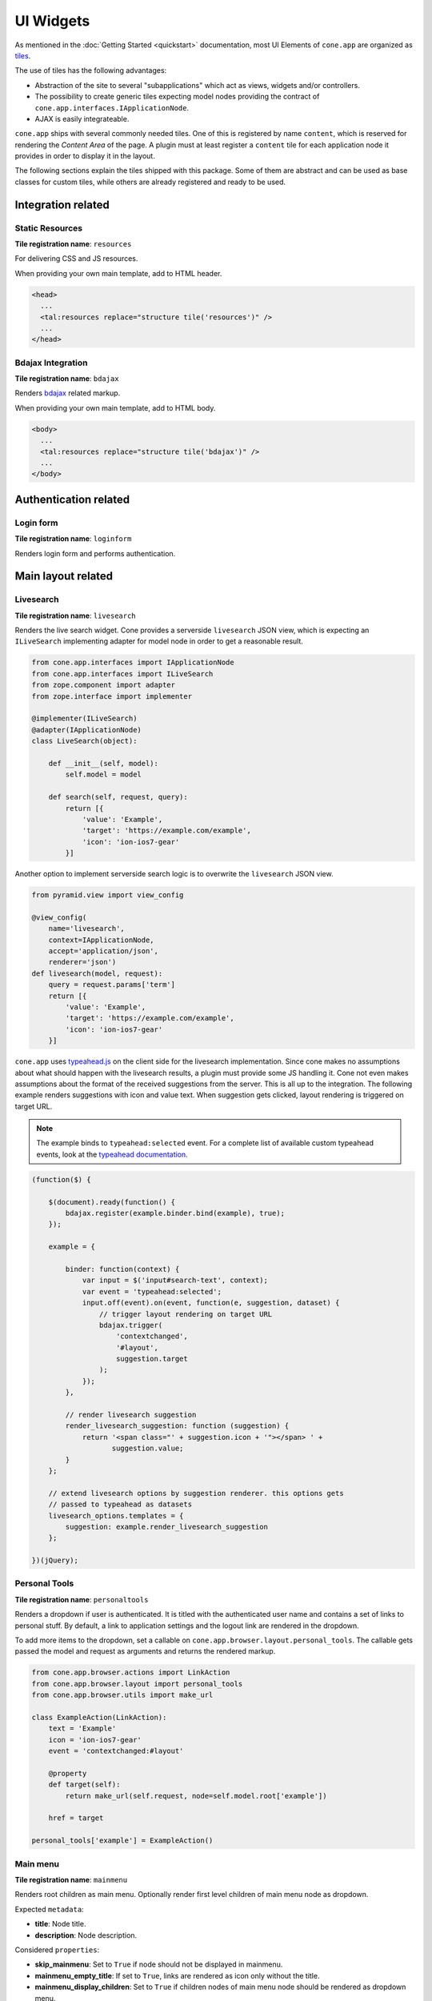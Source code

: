 ==========
UI Widgets
==========

As mentioned in the :doc:`Getting Started <quickstart>` documentation, most UI
Elements of ``cone.app`` are organized as
`tiles <http://pypi.python.org/pypi/cone.tile>`_.

The use of tiles has the following advantages:

- Abstraction of the site to several "subapplications" which act as
  views, widgets and/or controllers.

- The possibility to create generic tiles expecting model nodes providing the
  contract of ``cone.app.interfaces.IApplicationNode``.

- AJAX is easily integrateable.

``cone.app`` ships with several commonly needed tiles. One of this is
registered by name ``content``, which is reserved for rendering the
*Content Area* of the page. A plugin must at least register a ``content`` tile
for each application node it provides in order to display it in the layout.

The following sections explain the tiles shipped with this package. Some of
them are abstract and can be used as base classes for custom tiles, while
others are already registered and ready to be used.


Integration related
===================

Static Resources
----------------

**Tile registration name**: ``resources``

For delivering CSS and JS resources.

When providing your own main template, add to HTML header.

.. code-block:: html

    <head>
      ...
      <tal:resources replace="structure tile('resources')" />
      ...
    </head>


Bdajax Integration
------------------

**Tile registration name**: ``bdajax``

Renders `bdajax <http://pypi.python.org/pypi/bdajax>`_ related markup.

When providing your own main template, add to HTML body.

.. code-block:: html

    <body>
      ...
      <tal:resources replace="structure tile('bdajax')" />
      ...
    </body>


Authentication related
======================

Login form
----------

**Tile registration name**: ``loginform``

Renders login form and performs authentication.


Main layout related
===================

Livesearch
----------

**Tile registration name**: ``livesearch``

Renders the live search widget. Cone provides a serverside ``livesearch`` JSON
view, which is expecting an ``ILiveSearch`` implementing adapter for model
node in order to get a reasonable result.

.. code-block:: python

    from cone.app.interfaces import IApplicationNode
    from cone.app.interfaces import ILiveSearch
    from zope.component import adapter
    from zope.interface import implementer

    @implementer(ILiveSearch)
    @adapter(IApplicationNode)
    class LiveSearch(object):

        def __init__(self, model):
            self.model = model

        def search(self, request, query):
            return [{
                'value': 'Example',
                'target': 'https://example.com/example',
                'icon': 'ion-ios7-gear'
            }]

Another option to implement serverside search logic is to overwrite the
``livesearch`` JSON view.

.. code-block:: python

    from pyramid.view import view_config

    @view_config(
        name='livesearch',
        context=IApplicationNode,
        accept='application/json',
        renderer='json')
    def livesearch(model, request):
        query = request.params['term']
        return [{
            'value': 'Example',
            'target': 'https://example.com/example',
            'icon': 'ion-ios7-gear'
        }]

``cone.app`` uses `typeahead.js <https://github.com/twitter/typeahead.js>`_
on the client side for the livesearch implementation. Since cone makes no
assumptions about what should happen with the livesearch results, a plugin
must provide some JS handling it. Cone not even makes assumptions about the
format of the received suggestions from the server. This is all up to the
integration. The following example renders suggestions with icon and value
text. When suggestion gets clicked, layout rendering is triggered on target
URL.

.. note::

    The example binds to ``typeahead:selected`` event. For a complete list of
    available custom typeahead events, look at the
    `typeahead documentation <https://github.com/twitter/typeahead.js/blob/master/doc/jquery_typeahead.md#custom-events>`_.

.. code-block:: js

    (function($) {

        $(document).ready(function() {
            bdajax.register(example.binder.bind(example), true);
        });

        example = {

            binder: function(context) {
                var input = $('input#search-text', context);
                var event = 'typeahead:selected';
                input.off(event).on(event, function(e, suggestion, dataset) {
                    // trigger layout rendering on target URL
                    bdajax.trigger(
                        'contextchanged',
                        '#layout',
                        suggestion.target
                    );
                });
            },

            // render livesearch suggestion
            render_livesearch_suggestion: function (suggestion) {
                return '<span class="' + suggestion.icon + '"></span> ' +
                       suggestion.value;
            }
        };

        // extend livesearch options by suggestion renderer. this options gets
        // passed to typeahead as datasets
        livesearch_options.templates = {
            suggestion: example.render_livesearch_suggestion
        };

    })(jQuery);


Personal Tools
--------------

**Tile registration name**: ``personaltools``

Renders a dropdown if user is authenticated. It is titled with the
authenticated user name and contains a set of links to personal stuff. By
default, a link to application settings and the logout link are rendered in the
dropdown.

To add more items to the dropdown, set a callable on
``cone.app.browser.layout.personal_tools``. The callable gets passed the model
and request as arguments and returns the rendered markup.

.. code-block:: python

    from cone.app.browser.actions import LinkAction
    from cone.app.browser.layout import personal_tools
    from cone.app.browser.utils import make_url

    class ExampleAction(LinkAction):
        text = 'Example'
        icon = 'ion-ios7-gear'
        event = 'contextchanged:#layout'

        @property
        def target(self):
            return make_url(self.request, node=self.model.root['example'])

        href = target

    personal_tools['example'] = ExampleAction()


Main menu
---------

**Tile registration name**: ``mainmenu``

Renders root children as main menu. Optionally render first level children of
main menu node as dropdown.

Expected ``metadata``:

- **title**: Node title.

- **description**: Node description.

Considered ``properties``:

- **skip_mainmenu**: Set to ``True`` if node should not be displayed in
  mainmenu.

- **mainmenu_empty_title**: If set to ``True``, links are rendered
  as icon only without the title.

- **mainmenu_display_children**: Set to ``True`` if children nodes of main menu
  node should be rendered as dropdown menu.

- **default_child**: If set, referring child is marked selected if no other
  current path is found.

- **default_content_tile**: If set, it is considered in target link creation.

- **icon**: If set, used to render the node icon. As fallback, the icon defined
  in ``@node_info`` decorator is used.

.. code-block:: python

    from cone.app import model
    from node.utils import instance_property

    class ExamplePlugin(model.BaseNode):

        @instance_property
        def properties(self):
            props = model.Properties()
            props.skip_mainmenu = False
            props.mainmenu_empty_title = False
            props.mainmenu_display_children = False
            props.default_content_tile = 'examplecontent'
            props.icon = 'ion-ios7-gear'
            return props

        @instance_property
        def metadata(self):
            metadata = model.Metadata()
            metadata.title = 'Example'
            metadata.description = 'Example Plugin'
            return metadata


Path Bar
--------

**Tile registration name**: ``pathbar``

Renders the path bar navigation.

Expected ``metadata``:

- **title**: Node title.

Considered ``properties``:

- **default_child**: Render default child instead of current node in pathbar
  if selected.

- **default_content_tile**: If set, it is considered in target link creation.

.. code-block:: python

    from cone.app import model
    from node.utils import instance_property

    class ExampleNode(model.BaseNode):

        @instance_property
        def properties(self):
            props = model.Properties()
            props.default_child = 'child'
            props.default_content_tile = 'examplecontent'
            return props

        @instance_property
        def metadata(self):
            metadata = model.Metadata()
            metadata.title = 'Example'
            return metadata


Navigation tree
---------------

**Tile registration name**: ``navtree``

Renders a navigation tree. Nodes which do not grant  permission 'view' are
skipped.

Expected ``metadata``:

- **title**: Node title.

Considered ``properties``:

- **in_navtree**: Flag whether to display the node in navigation tree.

- **is_navroot**: Flag whether this node should be used as navigation root in
  navigation tree.

- **default_child**: Default child nodes are displayed in navigation tree.

- **hide_if_default**: If default child should not be displayed it navtree,
  ``hide_if_default`` must be ``True``. In this case, also children scope
  switches. Instead of siblings, children of default child node are rendered.

- **default_content_tile**: If set, it is considered in target link creation.

- **icon**: If set, used to render the node icon. As fallback, the icon defined
  in ``@node_info`` decorator is used.

.. code-block:: python

    from cone.app import model
    from node.utils import instance_property

    class ExampleNode(model.BaseNode):

        @instance_property
        def properties(self):
            props = model.Properties()
            props.in_navtree = True
            props.is_navroot = False
            props.default_child = 'child'
            props.hide_if_default = False
            props.default_content_tile = 'examplecontent'
            props.icon = 'ion-ios7-gear'
            return props

        @instance_property
        def metadata(self):
            metadata = model.Metadata()
            metadata.title = 'Example'
            return metadata


Page Content Area
-----------------

**Tile registration name**: ``content``

Content area for node. ``cone.app`` expects a tile registered by name
``content`` to render the default *Content Area* of a node. The plugin code is
responsible to provide a content tile for model nodes.

.. code-block:: python

    from cone.example.model import ExamplePlugin
    from cone.tile import Tile
    from cone.tile import tile

    @tile(name='content',
          path='templates/content.pt',
          interface=ExamplePlugin,
          permission='view')
    class ExamplePluginContentTile(Tile):
        pass

When providing tiles for displaying node content, it's often desired to
render the login form if the user is not authenticated, or display a message
whether the user has insufficient privileges if access is forbidden. Therefor
class ``cone.app.browser.layout.ProtectedContentTile`` is available.

Protected content tiles need to be registered for permission 'login'. The
permission required to access the tile itself can be defined via
``content_permission`` and defaults to 'view'. If content permission not granted
on node, a tile named ``insufficient_privileges`` is rendered.

.. code-block:: python

    from cone.app.browser.layout import ProtectedContentTile
    from cone.example.model import ExamplePlugin
    from cone.tile import tile

    @tile(name='content', interface=ExamplePlugin, permission='login')
    class ExamplePluginProtectedContentTile(ProtectedContentTile):
        content_permission = 'list'

        def render(self):
            return '<div>Example Plugin Content</div>'


Model structure related
=======================

Contents
--------

**Tile registration name**: ``contents``

Model children nodes in batched, sortable table.

Expected ``metadata`` on children:

- **title**: Node title.

- **creator**: Node creator name as string.

- **created**: Node creation date as ``datetime.datetime`` instance.

- **modified**: Node last modification date as ``datetime.datetime`` instance.

Considered ``properties`` on children:

- **default_content_tile**: Content tile name for view action.

- **action_view**: Flag whether to render view action.

- **action_edit**: Flag whether to render edit action.

- **action_delete**: Flag whether to render delete action.

.. code-block:: python

    from cone.app import model
    from datetime import datetime
    from node.utils import instance_property

    class ListingChildNode(model.BaseNode):

        @instance_property
        def properties(self):
            props = model.Properties()
            props.default_content_tile = 'examplecontent'
            props.action_view = True
            props.action_edit = True
            props.action_delete = True
            return props

        @instance_property
        def metadata(self):
            metadata = model.Metadata()
            metadata.title = 'Example Child Node'
            metadata.creator = 'admin'
            metadata.created = datetime(2017, 1, 1, 0, 0)
            metadata.modified = datetime(2017, 1, 1, 0, 0)
            return metadata


Listing
-------

**Tile registration name**: ``listing``

*Content Area* tile rendering ``contextmenu`` and ``contents`` tiles.

A pyramid view named ``listing`` is registered rendering the main template
with ``listing`` tile as content tile.


Authoring related
=================

Byline
------

**Tile registration name**: ``byline``

Renders node creator, and creation and modification dates.

Expected ``metadata``:

- **creator**: Node creator name as string.

- **created**: Node creation date as ``datetime.datetime`` instance.

- **modified**: Node last modification date as ``datetime.datetime`` instance.

.. code-block:: python

    from cone.app import model
    from datetime import datetime
    from node.utils import instance_property

    class ExampleNode(model.BaseNode):

        @instance_property
        def metadata(self):
            metadata = model.Metadata()
            metadata.title = 'Example Node'
            metadata.creator = 'admin'
            metadata.created = datetime(2017, 1, 1, 0, 0)
            metadata.modified = datetime(2017, 1, 1, 0, 0)
            return metadata


Context menu
------------

**Tile registration name**: ``contextmenu``

User actions for a node. The context menu consists of groups containing
context related action items. Groups and items are registered with decorators.

Navigation related actions are registered in the ``navigation`` group:

.. code-block:: python

    from cone.app.browser.actions import LinkAction
    from cone.app.browser.contextmenu import context_menu_item
    from cone.app.browser.utils import make_query
    from cone.app.browser.utils import make_url

    @context_menu_item(group='navigation', name='link_to_somewhere')
    class LinkToSomewhereAction(LinkAction):
        id = 'toolbaraction-link-to-somewhere'
        icon = 'glyphicon glyphicon-arrow-down'
        event = 'contextchanged:#layout'
        text = 'Link to somewhere'

        @property
        def target(self):
            model = self.model.root['somewhere']
            query = make_query(contenttile='content')
            return make_url(self.request, node=model, query=query)

Context related content views are placed in ``contentviews`` group:

.. code-block:: python

    from cone.app.browser import render_main_template
    from cone.app.browser.actions import LinkAction
    from cone.app.browser.contextmenu import context_menu_item
    from cone.example.interfaces import IMyFeature
    from cone.tile import tile
    from cone.tile import Tile
    from pyramid.view import view_config

    # tile rendering my feature
    @tile('myfeature', 'templates/myfeature.pt', permission='view')
    class MyFeatureTile(Tile):
        pass

    # view rendering main template with my feature content tile
    @view_config('myfeature', permission='view')
    def myfeature(model, request):
        return render_main_template(model, request, 'myfeature')

    @context_menu_item(group='contentviews', name='myfeature')
    class ActionMyFeature(LinkAction):
        id = 'toolbaraction-myfeature'
        action = 'myfeature:#content:inner'
        text = 'My Feature'

        @property
        def href(self):
            # link to myfeature view
            return '{}/myfeature'.format(self.target)

        @property
        def display(self):
            # check whether my feature is provided by current model
            return IMyFeature.providedBy(self.model)

        @property
        def selected(self):
            # check whether myfeature tile is current scope to highlight action
            return self.action_scope == 'myfeature'

Context child related action items are placed in ``childactions`` group. This
group contains by default ``ICopySupport`` related cut, copy and paste actions.
It is supposed to be rendered if ``listing`` tile is shown. The group may
contain items relying on selected items in the listing table.

Context related action items are placed in ``contextactions`` group. Context
related items are e.g. the add dropdown, workflow transition dropdown or
other custom items performing a task on current model node.

A plugin can extend the contextmenu by custom groups:

.. code-block:: python

    from cone.app.browser.contextmenu import ContextMenuToolbar
    from cone.app.browser.contextmenu import context_menu_group
    from cone.app.browser.contextmenu import context_menu_item

    @context_menu_group(name='mytoolbar')
    class MyToolbar(ContextMenuToolbar):
        """My custom toolbar.
        """

    @context_menu_item(group='mytoolbar', name='myaction')
    class MyAction(LinkAction):
        """Action cintained in custom toolbar.
        """


Add dropdown
------------

**Tile registration name**: ``add_dropdown``

Add dropdown menu containing addable node types. Renders the ``add`` tile to
content area passing desired ``cone.app.model.NodeInfo`` registration name
which is used to create a proper add model and add form.

Considered ``nodeinfo``:

- **addables**: Build addable dropdown by ``cone.app.model.NodeInfo`` instances
  registered by names defined in ``node.nodeinfo.addables``.

In the following example the add dropdown shows an add link for ``ChildNode``
if rendered on ``ContainerNode``.

.. code-block:: python

    from cone.app import model

    @model.node_info(
        name='container',
        title='Container Node',
        addables=['child'])
    class ContainerNode(model.BaseNode):
        pass

    @model.node_info(
        name='child',
        title='Child Node')
    class ChildNode(model.BaseNode):
        pass


Workflow transitions dropdown
-----------------------------

**Tile registration name**: ``wf_dropdown``

Renders dropdown menu containing available workflow transitions for node.
Performs workflow transition if ``do_transition`` is passed to request
containing the transition id.

.. code-block:: python

    from cone.app import model
    from cone.app import workflow
    from node.utils import instance_property
    from plumber import plumbing

    @plumbing(workflow.WorkflowState)
    class WorkflowNode(model.BaseNode):
        workflow_name = 'example_workflow'


Delete
------

**Tile registration name**: ``delete``

Triggered via ``ActionDelete``.

Deletes node from model. Uses bdajax continuation mechanism. Triggers rendering
layout on containing node and displays info message after performing delete
action.

Expected ``metadata``:

- **title**: Used for info message creation.

Considered ``properties``:

- **action_delete**: Flag whether node can be deleted. If not, a error
  message gets displayed when delete action gets performed.

- **action_delete_tile**: Content tile which should be rendered on parent after
  node has been deleted. Defaults to ``content``.


.. _widgets_authoring_add_tile:

Add
---

**Tile registration name**: ``add``

Tile for rendering add forms to content area. Looks up node info, creates add
model and renders add form on it which is expected as tile under name
``addform``.

See :ref:`Add and Edit Forms <forms_add_and_edit_forms>` documentation for more
details.


.. _widgets_authoring_edit_tile:

Edit
----

**Tile registration name**: ``edit``

Tile for rendering edit forms to content area. Edit form is expected as tile
under name ``editform``.

See :ref:`Add and Edit Forms <forms_add_and_edit_forms>` documentation for more
details.


Form widget related
===================

Reference
---------

``cone.app`` provides the ``reference`` YAFOWIL form widget for referencing
application nodes.

Referenceable nodes must implement ``node.interfaces.IUUID`` and provide a node
info.

The widget uses a reference browser which gets rendered in an overlay and
consists of the following tiles:

**Tile registration name**: ``referencebrowser``

Render ``referencebrowser_pathbar`` tile and ``referencelisting`` tile.

**Tile registration name**: ``referencebrowser_pathbar``

Referencebrowser specific pathbar.

**Tile registration name**: ``referencelisting``

Like ``contents`` tile, but with less table columns and reference browser
specific actions for adding and removing references.

Single reference example. Note that preset value is a tuple consisting of
(UUID, 'Label'):

.. code-block:: python

    from cone.app.browser.utils import make_url
    from yafowil.base import factory

    single_reference_field = factory(
        'field:error:reference',
        value=(
            '9c214a90-8557-45e1-881b-46ee2608ba77',
            u'Referenced node label'
        ),
        props={
            'target': make_url(request, node=node),
            'root': '/some_container',
            'referencable': [
                'referencable_node_info_name',
                'other_node_info_name'
            ]
        })

Multivalued reference example. Preset value of multivalued references is a
list of UUIDs. The label for each uuid gets looked up via given ``lookup``
function:

.. code-block:: python

    from cone.app.browser.utils import make_url
    from yafowil.base import factory

    def lookup_label(uuid):
        return 'Label for given uuid'

    multi_reference_field = factory(
        'field:error:reference',
        value=[
            '9c214a90-8557-45e1-881b-46ee2608ba77',
            '10185426-3238-4f97-8133-8a20112642e8',
            'ec1a2b03-9028-4fe3-a8f9-1207069b016f'
        ],
        props={
            'multivalued': True,
            'lookup': lookup_label
        })

Reference widget properties:

- **target**: Ajax target used for rendering reference browser. If not defined,
  application root is used.

- **root**: Path of reference browser root. Defaults to '/'

- **referencable**: Node info name or list of node info names which are
  referencable. Defaults to None which means all objects are referenceable,
  given they implement ``node.interfaces.IUUID`` and provide a node info.

- **multivalued**: Flag whether reference field is multivalued. Defaults to
  ``False``.

- **lookup**: Callback accepting reference uid as argument. It is used to
  lookup the label of referenced items if multivalued.

- **vocabulary**: This property is deprecated and only kept for B/C reasons.
  Use ``lookup`` instead. If multivalued, provide a vocabulary mapping uids to
  node names.

See :doc:`forms documentation <forms>` for more information about writing forms.


Abstract tiles
==============

.. _widgets_batch:

Batch
-----

A tile for rendering batches is contained at ``cone.app.browser.batch.Batch``.

A subclass must at least implement ``vocab``. The example below renders a batch
for all children of model node.

.. code-block:: python

    from cone.app.browser.batch import Batch
    from cone.app.browser.utils import make_query
    from cone.app.browser.utils import make_url
    from cone.tile import tile

    @tile('examplebatch')
    class ExampleBatch(Batch):
        slicesize = 10

        @property
        def vocab(self):
            count = len(self.model)
            pages = count / self.slicesize
            if count % self.slicesize != 0:
                pages += 1
            current = self.request.params.get('b_page', '0')
            for i in range(pages):
                query = make_query(b_page=str(i))
                href = make_url(
                    self.request,
                    path=path,
                    resource='viewname',
                    query=query
                )
                target = make_url(self.request, path=path, query=query)
                ret.append({
                    'page': '{}'.format(i + 1),
                    'current': current == str(i),
                    'visible': True,
                    'href': href,
                    'target': target,
                })
            return ret

More customization options on ``Batch`` class:

- **display**: Flag whether to display the batch.

- **batchrange**: Number of batch pages displayed.

- **ellipsis**: Ellipsis is number of pages exceeds ``batchrange``.

- **firstpage**: Overwrite with property returning ``None`` to suppress
  rendering first page link.

- **lastpage**: Overwrite with property returning ``None`` to suppress
  rendering last page link.

- **prevpage**: Overwrite with property returning ``None`` to suppress
  rendering previous page link.

- **nextpage**: Overwrite with property returning ``None`` to suppress
  rendering next page link.


Batched Items
-------------

A tile for creating batched, searchable listings is contained at
``cone.app.browser.batch``.

It consists of a listing header which displays a search field and a slice size
selection, the actual listing slice and a listing footer which displays
information about the currently displayed slice and the pagination
:ref:`Batch <widgets_batch>`.

The listing slice is abstract and must be implemented while the listing header,
footer and pagination batch are generic implementations.

Create a template for rendering the slice, e.g. at
``cone.example.browser:templates/example_slice.pt``:

.. code-block:: xml

    <tal:example_slice
        xmlns:tal="http://xml.zope.org/namespaces/tal"
        omit-tag="True">

      <div class="${context.slice_id}">
        <div tal:repeat="item context.slice_items">
          <span tal:content="item.metadata.title">Title</span>
        </div>
      </div>

    </tal:example_slice>

The concrete tile implementation subclasses ``BatchedItems`` and must at least
implement ``item_count`` and ``slice_items``. To render the slice a template
is provided at ``slice_template``. Another option to render the slice is to
overwrite ``rendered_slice`` or using a custom template for the entire
``BatchedItems`` implementation based on
``cone.app.browser:templates/batched_items.pt`` and render the slice there.

``item_count`` returns the overall item count, ``slice_items`` returns the
current items to display in the slice.

The subclass of ``BatchedItems`` gets registered under desired tile name.
``items_id`` is set as CSS id of the tile element and is used to bind JS events
on the client side for rerendering the tile.

In the following example, ``filtered_items`` is used to compute the overall
items based on given search term. This function is no part of the contract,
but illustrates that filter criteria and current slice needs to be considered
by the concrete ``BatchedItems`` implementation.

.. code-block:: python

    from cone.app.browser.batch import BatchedItems

    @tile(name='example_items')
    class ExampleBatchedItems(BatchedItems):
        items_id = 'example_items'
        slice_template = 'cone.example.browser:templates/example_slice.pt'

        @property
        def item_count(self):
            return len(self.filtered_items)

        @property
        def slice_items(self):
            start, end = self.current_slice
            return self.filtered_items[start:end]

        @property
        def filtered_items(self):
            items = list()
            term = self.filter_term
            term = term.lower() if term else term
            for node in self.model.values():
                if term and node.name.find(term) == -1:
                    continue
                items.append(node)
            return items

More customization options on ``BatchedItems`` class:

- **path**: Path to template used for rendering the tile. Defaults to
  ``cone.app.browser:templates/batched_items.pt``. Can also be set by passing
  it as ``path`` keyword argument to ``tile`` decorator.

- **header_template**: Template rendering the slice header. Defaults to
  ``cone.app.browser:templates/batched_items_header.pt``.

- **footer_template**: Template rendering the slice footer. Defaults to
  ``cone.app.browser:templates/batched_items_footer.pt``.

- **slice_template**: Template rendering the slice items. Defaults to ``None``.
  Shall be set by subclass.

- **items_id**: CSS ID of the batched items container DOM element.

- **items_css**: CSS classes of the batched items container DOM element.

- **query_whitelist**: Additional incoming request parameters to consider when
  creating URL's. Defaults to ``[]``.

- **display_header**: Flag whether to display the listing header. Defaults to
  ``True``.

- **display_footer**: Flag whether to display the listing footer. Defaults to
  ``True``.

- **show_title**: Flag whether to show title in the listing header. Defaults
  to ``True``.

- **title_css**: CSS classes to set on title container DOM element. Defaults
  to ``col-xs-4``. Can be used to change the size of the title area.

- **default_slice_size**: Default number of items displayed in slice. Defaults
  to ``15``.

- **num_slice_sizes**: Number of available slice sizes in slice size selection.

- **show_slice_size**: Flag whether to display the slice size selection in
  listing header. Defaults to ``True``.

- **slice_size_css**: CSS classes to set on slice size selection container DOM
  element. Defaults to ``col-xs-4 col-sm3``. Can be used to change the size
  of the slice size selection.

- **show_filter**: Flag whether to display the search filter input in listing
  header. Defaults to ``True``.

- **filter_css**: CSS classes to set on search filter input container DOM
  element. Defaults to ``col-xs-3``. Can be used to change the size
  of the search filter input.

- **head_additional**: Additional arbitrary markup rendered in listing header.
  Can be used to add additional listing filter aspects or similar.

- **title**: Title in the listing header. Defaults to ``model.metadata.title``.

- **bind_selectors**: CSS selector to bind the batched items container DOM
  element to.

- **bind_events**: JS events to bind the batched items container DOM
  element to.

- **trigger_selector**: CSS selector to trigger JS event to when changing slice
  size or entering search filter term.

- **trigger_event**: JS event triggered when changing slice size or entering
  search filter term.

- **pagination**: ``BatchedItemsBatch`` instance.

- **page_target**: Pagination batch page target.

- **slice_id**: CSS ID of the slice container DOM element.

- **slice_target**: Slice size selection target URL.

- **filter_target**: Search filter input target URL.


Table
-----

A tile for rendering sortable, batched tables is contained at
``cone.app.browser.table.Table``.

A subclass of this tile must be registered under the same name as defined
at ``table_tile_name`` and is normally bound to template
``cone.app:browser/templates/table.pt``.

Futher the implementation must provide ``col_defs``, ``item_count`` and
``sorted_rows``.

.. code-block:: python

    from cone.app.browser.table import RowData
    from cone.app.browser.table import Table

    @tile(name='example_table', path='cone.app:browser/templates/table.pt')
    class ExampleTable(Table):
        table_id = 'example_table'
        table_css = 'example_table'
        table_tile_name = 'example_table'
        col_defs = [{
            'id': 'column_a',
            'title': 'Column A',
            'sort_key': None,
            'sort_title': None,
            'content': 'string'
        }, {
            'id': 'column_b',
            'title': 'Column B',
            'sort_key': None,
            'sort_title': None,
            'content': 'string'
        }]

        @property
        def item_count(self):
            return len(self.model)

        def sorted_rows(self, start, end, sort, order):
            # ``sort`` and ``order`` must be considered when creating the
            # sorted results.
            rows = list()
            for child in self.model.values()[start:end]:
                row_data = RowData()
                row_data['column_a'] = child.attrs['attr_a']
                row_data['column_b'] = child.attrs['attr_b']
                rows.append(row_data)
            return rows

Column definitions:

- **id**: Column ID.

- **title**: Column Title.

- **sort_key**: Key used for sorting this column.

- **sort_title**: Sort Title.

- **content**: Column content format:
    - ``string``: Renders column content as is.
    - ``datetime``: Expects datetime as column value and formats datetime.
    - ``structure``: Renders column content as Markup.

More customization options on ``Table`` class:

- **default_sort**: Default sort column by ID. Defaults to ``None``.

- **default_order**: Default sort order. Can be ``'asc'`` or ``'desc'``.
  Defaults to ``None``.

- **default_slicesize**: Default table content slize size. Defaults to ``15``.

- **query_whitelist**: List of URL query parameters considered when creating
  Links. Defaults to ``[]``.

- **show_title**: Flag whether to display table title. Defaults to ``True``.

- **table_title**: Title of the table. Defaults to
  ``self.model.metadata.title``.

- **show_filter**: Flag whether to display table filter search field. Defaults
  to ``False``. If used, server side implementation must consider
  ``self.filter_term`` when creating results.

- **show_slicesize**: Flag whether to display the slize size selection.
  Defaults to ``True``.

- **head_additional**: Additional table header markup. Defaults to ``None``.

- **display_table_header**: Flag whether to display table header. Defaults
  to ``True``.

- **display_table_footer**: Flag whether to display table footer. Defaults
  to ``True``.


Related View Support
====================

When writing generic tiles it's desired to avoid "binding" the tiles to static
pyramid view names. E.g., a generic batch might be used inside a view named
``listing`` and a view named ``sharing``. We want to include the view name
in generated URLs and when writing the browser history to ensure the expected
result gets displayed when reloading the browser URL or navigating via
browser back and next buttons.

Therefor, ``cone.app`` provides the concept of related views, implemented via
``cone.app.browser.RelatedViewProvider`` and
``cone.app.browser.RelatedViewConsumer`` plumbing behaviors.

The related view provider is supposed to be used on content view tiles.

.. code-block:: python

    from cone.app.browser import RelatedViewProvider
    from cone.app.browser import render_main_template
    from cone.tile import Tile
    from cone.tile import tile
    from plumber import plumbing
    from pyramid.view import view_config

    @tile(name='viewtile', path='templates/view.pt')
    @plumbing(RelatedViewProvider)
    class ViewTile(Tile):
        """Content rendering tile.
        """
        # related view name corresponds to pyramid view name below
        related_view = 'viewname'

    @view_config('viewname')
    def view(model, request):
        """Pyramid view.
        """
        return render_main_template(model, request, 'viewtile')

When using related view consumer it's possible to access the related view set
in the "entry tile" above for URL generation.

.. code-block:: python

    from cone.app.browser import RelatedViewConsumer
    from cone.app.browser.utils import make_url
    from cone.tile import Tile
    from plumber import plumbing

    @plumbing(RelatedViewConsumer)
    class GenericTile(Tile):
        """A generic tile supposed to be used as nested tile inside a content
        view tile.
        """

        @property
        def someurl(self):
            # Use ``self.related_view`` for URL generation. If this tile is
            # used as nested tile inside ``viewtile``, this will return
            # ``viewname``
            return make_url(
                self.request,
                node=self.model,
                resource=self.related_view
            )


Actions
=======

Action are no tiles but behave similar. They get called with context and
request as arguments, are responsible to read action related information from
node and request and render an appropriate action (or not).

Actions are used in ``contexmenu`` and ``contents`` tiles by default, but they
can be used elsewhere to render user actions for nodes.

There exist base objects ``Action``, ``TileAction``, ``TemplateAction``,
``DropdownAction`` and ``LinkAction`` in ``cone.app.browser.actions`` which can
be used as base classes for custom actions.

Class ``Toolbar`` can be used to render a set of actions.

Class ``ActionContext`` provides information about the current execution
scope. The scope is a tile name and used by actions to check it's own state,
e.g. if action is selected, disabled or should be displayed at all. The scope
gets calculated by a set of rules.

- If ``bdajax.action`` found on request, use it as current scope.
  ``bdajax.action`` is always a tile name in ``cone.app`` context.

- If tile name is ``layout``, content tile name is used. The layout tile
  renders the entire page, thus the user is normally interested in the content
  tile name rather than the rendered tile name.

- If tile name is ``content`` and model defines
  ``properties.default_content_tile``, this one is used instead of ``content``
  to ensure a user can detect the correct content tile currently rendered.

When inheriting from ``Action`` directly, class must provide a ``render``
function returning HTML markup.

.. code-block:: python

    from cone.app.browser.actions import Action

    class ExampleAction(Action):

        @property
        def display(self):
            return self.permitted('view') and self.action_scope == 'content'

        def render(self):
            return '<a href="http://example.com">Example</a>'

When inheriting from ``TileAction``, a tile by name is rendered.

.. code-block:: python

    from cone.app.browser.actions import TileAction
    from cone.tile import tile
    from cone.tile import Tile

    @tile(name='example_action',
          path='cone.example:browser/templates/example_action.pt',
          permission='view')
    class ExampleActionTile(Tile):
        pass

    class ExampleAction(TileAction):
        tile = 'example_action'

When inheriting from ``TemplateAction``, a template is rendered.

.. code-block:: python

    from cone.app.browser.actions import TemplateAction

    class ExampleAction(TemplateAction):
        template = 'cone.example:browser/templates/example_action.pt'

When inheriting from ``DropdownAction``, class must implement ``items`` which
are used as dropdown menu items.

.. code-block:: python

    from cone.app import model
    from cone.app.browser.actions import DropdownAction
    from cone.app.browser.utils import make_url

    class ExampleAction(DropdownAction):
        css = 'example_css_class'
        title = 'Example Dropdown'

        @property
        def items(self):
            item = model.Properties()
            item.icon = 'ion-ios7-gear'
            item.url = item.target = make_url(self.request, node=self.model)
            item.action = 'example_action:NONE:NONE'
            item.title = 'Example Action'
            return [item]

``LinkAction`` represents a HTML link offering integration to ``bdajax``,
enabled and selected state and optionally rendering an icon.

.. code-block:: python

    from cone.app.browser.actions import LinkAction

    class ExampleAction(LinkAction):
        bind = 'click'       # ``ajax:bind`` attribute
        id = None            # ``id`` attribute
        href = '#'           # ``href`` attribute
        css = None           # in addition for computed ``class`` attribute
        title = None         # ``title`` attribute
        action = None        # ``ajax:action`` attribute
        event = None         # ``ajax:event`` attribute
        confirm = None       # ``ajax:confirm`` attribute
        overlay = None       # ``ajax:overlay`` attribute
        path = None          # ``ajax:path`` attribute
        path_target = None   # ``ajax:path-target`` attribute
        path_action = None   # ``ajax:path-action`` attribute
        path_event = None    # ``ajax:path-event`` attribute
        path_overlay = None  # ``ajax:path-overlay`` attribute
        text = None          # link text
        enabled = True       # if ``False``, link gets 'disabled' CSS class
        selected = False     # if ``True``, link get 'selected' CSS class
        icon = None          # if set, render span tag with value as CSS class in link

``Toolbar`` can be used to create a set of actions.

.. code-block:: python

    from cone.app.browser.actions import Toolbar
    from cone.app.browser.actions import ActionView
    from cone.app.browser.actions import ActionEdit

    toolbar = Toolbar()
    toolbar['view'] = ActionView()
    toolbar['edit'] = ActionEdit()

    # render toolbar with model and request
    markup = toolbar(model, request)

``cone.app`` ships with concrete ``Action`` implementations which are described
in the following sections.


ActionUp
--------

Renders content area tile on parent node to main content area.

Considered ``properties``:

- **action_up**: Flag whether to render "One level up" action.

- **action_up_tile**: Considered if ``action_up`` is true. Defines the tilename
  used for rendering parent content area. Defaults to ``listing`` if undefined.

- **default_child**: If set, use ``model.parent`` for ``target`` link creation.


ActionView
----------

Renders ``content`` tile on node to main content area.

Considered ``properties``:

- **action_view**: Flag whether to render view action.

- **default_content_tile**: If set, it is considered in target link creation.


ViewLink
--------

Like ``ActionView`` but renders text only link.


ActionList
----------

Renders ``listing`` tile on node to main content area.

Considered ``properties``:

- **action_list**: Flag whether to render list action.


ActionAdd
---------

Renders add dropdown menu.

Considered ``nodeinfo``:

- **addables**: Addable children defined for node.


ActionEdit
----------

Renders ``edit`` tile to main content area.

Considered ``nodeinfo``:

- **action_edit**: Flag whether to render edit action.


ActionDelete
------------

Invokes ``delete`` tile on node after confirming action.

Considered ``nodeinfo``:

- **action_delete**: Flag whether to render delete action.

- **default_content_tile**: If set, used to check if scope is ``view`` when
  calculating whether to display action.


ActionCut
---------

Writes selected elements contained in ``cone.selectable.selected`` to cookie
on client.

Action related node must implement ``cone.app.interfaces.ICopySupport``.


ActionCopy
----------

Writes selected elements contained in ``cone.selectable.selected`` to cookie
on client.

Action related node must implement ``cone.app.interfaces.ICopySupport``.


ActionPaste
-----------

Invokes ``paste`` tile on node.

Action related node must implement ``cone.app.interfaces.ICopySupport``.

Considered ``properties``:

- **action_paste_tile**: Content tile name to render after paste. Defaults to
  ``listing`` if undefined.


ActionShare
-----------

Renders ``sharing`` tile on node to main content area.

Action related node must implement ``cone.app.interfaces.IPrincipalACL``.


ActionState
-----------

Renders workflow state dropdown menu.

Action related node must implement ``cone.app.interfaces.IWorkflowState``.
